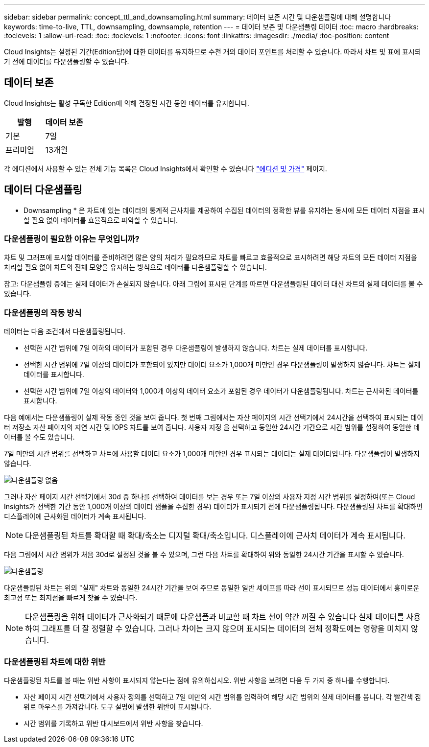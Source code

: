 ---
sidebar: sidebar 
permalink: concept_ttl_and_downsampling.html 
summary: 데이터 보존 시간 및 다운샘플링에 대해 설명합니다 
keywords: time-to-live, TTL, downsampling, downsample, retention 
---
= 데이터 보존 및 다운샘플링 데이터
:toc: macro
:hardbreaks:
:toclevels: 1
:allow-uri-read: 
:toc: 
:toclevels: 1
:nofooter: 
:icons: font
:linkattrs: 
:imagesdir: ./media/
:toc-position: content


[role="lead"]
Cloud Insights는 설정된 기간(Edition당)에 대한 데이터를 유지하므로 수천 개의 데이터 포인트를 처리할 수 있습니다. 따라서 차트 및 표에 표시되기 전에 데이터를 다운샘플링할 수 있습니다.



== 데이터 보존

Cloud Insights는 활성 구독한 Edition에 의해 결정된 시간 동안 데이터를 유지합니다.

|===
| 발행 | 데이터 보존 


| 기본 | 7일 


| 프리미엄 | 13개월 
|===
각 에디션에서 사용할 수 있는 전체 기능 목록은 Cloud Insights에서 확인할 수 있습니다 link:https://bluexp.netapp.com/cloud-insights-pricing["에디션 및 가격"] 페이지.



== 데이터 다운샘플링

* Downsampling * 은 차트에 있는 데이터의 통계적 근사치를 제공하여 수집된 데이터의 정확한 뷰를 유지하는 동시에 모든 데이터 지점을 표시할 필요 없이 데이터를 효율적으로 파악할 수 있습니다.



=== 다운샘플링이 필요한 이유는 무엇입니까?

차트 및 그래프에 표시할 데이터를 준비하려면 많은 양의 처리가 필요하므로 차트를 빠르고 효율적으로 표시하려면 해당 차트의 모든 데이터 지점을 처리할 필요 없이 차트의 전체 모양을 유지하는 방식으로 데이터를 다운샘플링할 수 있습니다.

참고: 다운샘플링 중에는 실제 데이터가 손실되지 않습니다. 아래 그림에 표시된 단계를 따르면 다운샘플링된 데이터 대신 차트의 실제 데이터를 볼 수 있습니다.



=== 다운샘플링의 작동 방식

데이터는 다음 조건에서 다운샘플링됩니다.

* 선택한 시간 범위에 7일 이하의 데이터가 포함된 경우 다운샘플링이 발생하지 않습니다. 차트는 실제 데이터를 표시합니다.
* 선택한 시간 범위에 7일 이상의 데이터가 포함되어 있지만 데이터 요소가 1,000개 미만인 경우 다운샘플링이 발생하지 않습니다. 차트는 실제 데이터를 표시합니다.
* 선택한 시간 범위에 7일 이상의 데이터와 1,000개 이상의 데이터 요소가 포함된 경우 데이터가 다운샘플링됩니다. 차트는 근사화된 데이터를 표시합니다.


다음 예에서는 다운샘플링이 실제 작동 중인 것을 보여 줍니다. 첫 번째 그림에서는 자산 페이지의 시간 선택기에서 24시간을 선택하여 표시되는 데이터 저장소 자산 페이지의 지연 시간 및 IOPS 차트를 보여 줍니다. 사용자 지정 을 선택하고 동일한 24시간 기간으로 시간 범위를 설정하여 동일한 데이터를 볼 수도 있습니다.

7일 미만의 시간 범위를 선택하고 차트에 사용할 데이터 요소가 1,000개 미만인 경우 표시되는 데이터는 실제 데이터입니다. 다운샘플링이 발생하지 않습니다.

image:Charts_NoDownsample.png["다운샘플링 없음"]

그러나 자산 페이지 시간 선택기에서 30d 중 하나를 선택하여 데이터를 보는 경우 또는 7일 이상의 사용자 지정 시간 범위를 설정하여(또는 Cloud Insights가 선택한 기간 동안 1,000개 이상의 데이터 샘플을 수집한 경우) 데이터가 표시되기 전에 다운샘플링됩니다. 다운샘플링된 차트를 확대하면 디스플레이에 근사화된 데이터가 계속 표시됩니다.


NOTE: 다운샘플링된 차트를 확대할 때 확대/축소는 디지털 확대/축소입니다. 디스플레이에 근사치 데이터가 계속 표시됩니다.

다음 그림에서 시간 범위가 처음 30d로 설정된 것을 볼 수 있으며, 그런 다음 차트를 확대하여 위와 동일한 24시간 기간을 표시할 수 있습니다.

image:Charts_Downsampled.png["다운샘플링"]

다운샘플링된 차트는 위의 "실제" 차트와 동일한 24시간 기간을 보여 주므로 동일한 일반 셰이프를 따라 선이 표시되므로 성능 데이터에서 흥미로운 최고점 또는 최저점을 빠르게 찾을 수 있습니다.


NOTE: 다운샘플링을 위해 데이터가 근사화되기 때문에 다운샘플과 비교할 때 차트 선이 약간 꺼질 수 있습니다 실제 데이터를 사용하여 그래프를 더 잘 정렬할 수 있습니다. 그러나 차이는 크지 않으며 표시되는 데이터의 전체 정확도에는 영향을 미치지 않습니다.



=== 다운샘플링된 차트에 대한 위반

다운샘플링된 차트를 볼 때는 위반 사항이 표시되지 않는다는 점에 유의하십시오. 위반 사항을 보려면 다음 두 가지 중 하나를 수행합니다.

* 자산 페이지 시간 선택기에서 사용자 정의를 선택하고 7일 미만의 시간 범위를 입력하여 해당 시간 범위의 실제 데이터를 봅니다. 각 빨간색 점 위로 마우스를 가져갑니다. 도구 설명에 발생한 위반이 표시됩니다.
* 시간 범위를 기록하고 위반 대시보드에서 위반 사항을 찾습니다.

